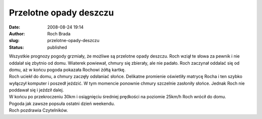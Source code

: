 Przelotne opady deszczu
#######################
:date: 2008-08-24 19:14
:author: Roch Brada
:slug: przelotne-opady-deszczu
:status: published

| Wszystkie prognozy pogody grzmiały, że możliwe są przelotne opady deszczu. Roch wziął te słowa za pewnik i nie oddalał się zbytnio od domu. Wiaterek powiewał, chmury się zbierały, ale nie padało. Roch zaczynał oddalać się od domu, aż w końcu pogoda pokazała Rochowi żółtą kartkę.
| Roch uciekł do domu, a chmury zaczęły odsłaniać słońce. Delikatne promienie oświetliły matrycę Rocha i ten szybko wyłączył komputer i poszedł jeździć. W tym momencie ponownie chmury szczelnie zasłoniły słońce. Jednak Roch nie poddawał się i jeździł dalej.
| W końcu po przekroczeniu 30km i osiągnięciu średniej prędkości na poziomie 25km/h Roch wrócił do domu.
| Pogoda jak zawsze popsuła ostatni dzień weekendu.
| Roch pozdrawia Czytelników.
